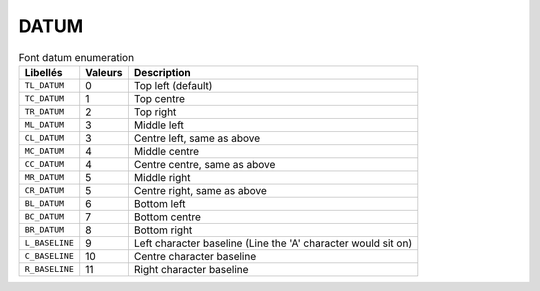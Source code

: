 DATUM
=====


.. csv-table:: Font datum enumeration
   :header: "Libellés", "Valeurs", "Description"

   ``TL_DATUM``,    0,   "Top left (default)"
   ``TC_DATUM``,    1,   "Top centre"
   ``TR_DATUM``,    2,   "Top right"
   ``ML_DATUM``,    3,   "Middle left"
   ``CL_DATUM``,    3,   "Centre left, same as above"
   ``MC_DATUM``,    4,   "Middle centre"
   ``CC_DATUM``,    4,   "Centre centre, same as above"
   ``MR_DATUM``,    5,   "Middle right"
   ``CR_DATUM``,    5,   "Centre right, same as above"
   ``BL_DATUM``,    6,   "Bottom left"
   ``BC_DATUM``,    7,   "Bottom centre"
   ``BR_DATUM``,    8,   "Bottom right"
   ``L_BASELINE``,  9,   "Left character baseline (Line the 'A' character would sit on)"
   ``C_BASELINE``,  10,  "Centre character baseline"
   ``R_BASELINE``,  11,  "Right character baseline"
